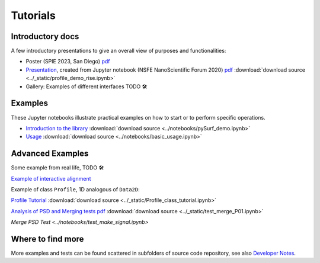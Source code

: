 Tutorials
=========

.. for now I put all notebooks of documentation to notebooks folder, making a copy of the original
    in progetti/pySurf folder will clean later

    I am using pointed list everywhere because I have not clear how toctree works. 

.. TODO: these files in _static etc. are not compiled, so ipynb are not tested.

.. TODO: some of the notebooks have been copied by source in _static or notebooks folder. The first are compiled, but are not in synch with the source.

Introductory docs
-------------------------------

A few introductory presentations to give an overall view of purposes and functionalities:

* Poster (SPIE 2023, San Diego) `pdf <../_static/vcotroneo_SPIE2023.pdf>`_
* `Presentation <../_static/profile_demo_rise.slides.html>`_, created from Jupyter notebook (NSFE NanoScientific Forum 2020)  `pdf <../_static/profile_demo_rise.slides.pdf>`_ :download:`download source <../_static/profile_demo_rise.ipynb>`
*  Gallery: Examples of different interfaces TODO 🛠️ 


Examples
--------

These Jupyter notebooks illustrate practical examples on how to start or to perform specific operations.  

*   `Introduction to the library <../notebooks/pySurf_demo.ipynb>`_ :download:`download source <../notebooks/pySurf_demo.ipynb>`

*  `Usage <../notebooks/basic_usage.ipynb>`_ :download:`download source <../notebooks/basic_usage.ipynb>`

Advanced Examples
-----------------

Some example from real life, TODO 🛠️ 

`Example of interactive alignment <../_static/rotate and align.html>`_

Example of class ``Profile``, 1D analogous of ``Data2D``:

`Profile Tutorial <../_static/Profile_class_tutorial.html>`_  :download:`download source <../_static/Profile_class_tutorial.ipynb>`

`Analysis of PSD and Merging tests <../_static/test_merge_P01.html>`_ `pdf <../_static/test_merge_P01.slides.pdf>`_ :download:`download source <../_static/test_merge_P01.ipynb>` 


`Merge PSD Test <../notebooks/test_make_signal.ipynb>`



Where to find more
-------------------

More examples and tests can be found scattered in subfolders of source code repository, see also `Developer Notes <readmedev_link.rst>`_.
	
   




